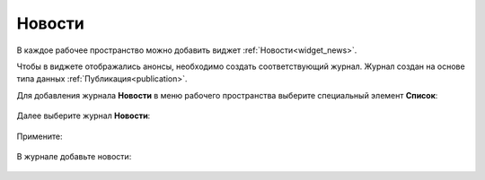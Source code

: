 Новости
============

.. _news:

В каждое рабочее пространство можно добавить виджет :ref:`Новости<widget_news>`.

Чтобы в виджете отображались анонсы, необходимо создать соответствующий журнал. Журнал создан на основе типа данных :ref:`Публикация<publication>`.

Для добавления журнала **Новости** в меню рабочего пространства выберите специальный элемент **Список**:

 .. image:: _static/news/news_01.png
       :width: 500
       :align: center

Далее выберите журнал **Новости**:

 .. image:: _static/news/news_02.png
       :width: 500
       :align: center

Примените:

 .. image:: _static/news/news_03.png
       :width: 500
       :align: center

В журнале добавьте новости:

 .. image:: _static/news/news_04.png
       :width: 700
       :align: center


